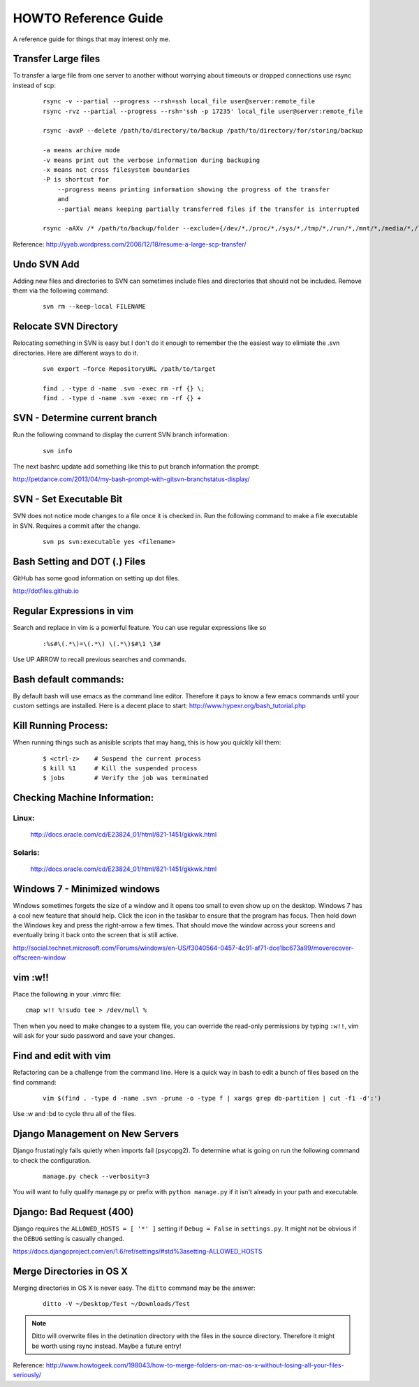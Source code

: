 =====================
HOWTO Reference Guide
=====================

A reference guide for things that may interest only me.

Transfer Large files
====================

To transfer a large file from one server to another without worrying about timeouts or dropped connections 
use rsync instead of scp:

    ::
        
        rsync -v --partial --progress --rsh=ssh local_file user@server:remote_file
        rsync -rvz --partial --progress --rsh='ssh -p 17235' local_file user@server:remote_file

        rsync -avxP --delete /path/to/directory/to/backup /path/to/directory/for/storing/backup

        -a means archive mode
        -v means print out the verbose information during backuping
        -x means not cross filesystem boundaries
        -P is shortcut for
            --progress means printing information showing the progress of the transfer
            and
            --partial means keeping partially transferred files if the transfer is interrupted
            
        rsync -aAXv /* /path/to/backup/folder --exclude={/dev/*,/proc/*,/sys/*,/tmp/*,/run/*,/mnt/*,/media/*,/lost+found}    
 

Reference: http://yyab.wordpress.com/2006/12/18/resume-a-large-scp-transfer/


Undo SVN Add
============

Adding new files and directories to SVN can sometimes include files and directories that should not be
included.  Remove them via the following command:

    ::
    
        svn rm --keep-local FILENAME
        
Relocate SVN Directory
======================

Relocating something in SVN is easy but I don't do it enough to remember the the easiest way to elimiate the .svn directories.
Here are different ways to do it.

    ::
    
        svn export –force RepositoryURL /path/to/target

        find . -type d -name .svn -exec rm -rf {} \;
        find . -type d -name .svn -exec rm -rf {} +

SVN - Determine current branch
==============================

Run the following command to display the current SVN branch information:

    ::
    
        svn info
        
The next bashrc update add something like this to put branch information the prompt:

http://petdance.com/2013/04/my-bash-prompt-with-gitsvn-branchstatus-display/


SVN - Set Executable Bit
========================

SVN does not notice mode changes to a file once it is checked in.  
Run the following command to make a file executable in SVN.  
Requires a commit after the change.

    ::
    
        svn ps svn:executable yes <filename>
        

Bash Setting and DOT (.) Files
==============================

GitHub has some good information on setting up dot files.

http://dotfiles.github.io


Regular Expressions in vim
==========================

Search and replace in vim is a powerful feature.  You can use regular expressions like so
    ::

        :%s#\(.*\)=\(.*\) \(.*\)$#\1 \3#


Use UP ARROW to recall previous searches and commands.


Bash default commands:
======================

By default bash will use emacs as the command line editor.  Therefore it pays to
know a few emacs commands until your custom settings are installed.  Here is a decent 
place to start: http://www.hypexr.org/bash_tutorial.php


Kill Running Process:
=====================

When running things such as anisible scripts that may hang, this is how you quickly kill them:

    ::
    
        $ <ctrl-z>    # Suspend the current process
        $ kill %1     # Kill the suspended process
        $ jobs        # Verify the job was terminated
        

Checking Machine Information:
=============================

Linux:
------

    http://docs.oracle.com/cd/E23824_01/html/821-1451/gkkwk.html


Solaris:
--------
        
    http://docs.oracle.com/cd/E23824_01/html/821-1451/gkkwk.html


Windows 7 - Minimized windows
=============================

Windows sometimes forgets the size of a window and it opens too small to even show up on the desktop. 
Windows 7 has a cool new feature that should help.  Click the icon in the taskbar to ensure that 
the program has focus. Then hold down the Windows key and press the right-arrow a few times. That 
should move the window across your screens and eventually bring it back onto the screen that is still 
active.  

http://social.technet.microsoft.com/Forums/windows/en-US/f3040564-0457-4c91-af71-dce1bc673a99/moverecover-offscreen-window


vim :w!!
========

Place the following in your .vimrc file:

::

    cmap w!! %!sudo tee > /dev/null %
    
Then when you need to make changes to a system file, you can 
override the read-only permissions by typing ``:w!!``, vim will ask for 
your sudo password and save your changes.


Find and edit with vim
======================

Refactoring can be a challenge from the command line.  Here is a quick way in bash to edit
a bunch of files based on the find command:

    ::
        
        vim $(find . -type d -name .svn -prune -o -type f | xargs grep db-partition | cut -f1 -d':')
        
        
Use :w and :bd to cycle thru all of the files.


Django Management on New Servers
================================

Django frustatingly fails quietly when imports fail (psycopg2).  To determine what is going on run the 
following command to check the configuration.

    ::
    
        manage.py check --verbosity=3
        
You will want to fully qualify manage.py or prefix with ``python manage.py`` if it isn't already in your path and executable.


Django: Bad Request (400)
=========================

Django requires the ``ALLOWED_HOSTS = [ '*' ]`` setting if ``Debug = False`` in ``settings.py``.  It might not be obvious 
if the ``DEBUG`` setting is casually changed.

https://docs.djangoproject.com/en/1.6/ref/settings/#std%3asetting-ALLOWED_HOSTS


Merge Directories in OS X
=========================

Merging directories in OS X is never easy.  The ``ditto`` command may be the answer:

    ::
    
        ditto -V ~/Desktop/Test ~/Downloads/Test
        
        
.. note:: Ditto will overwrite files in the detination directory with the files in the source directory.  Therefore 
   it might be worth using rsync instead.  Maybe a future entry!
    
    
Reference: http://www.howtogeek.com/198043/how-to-merge-folders-on-mac-os-x-without-losing-all-your-files-seriously/




